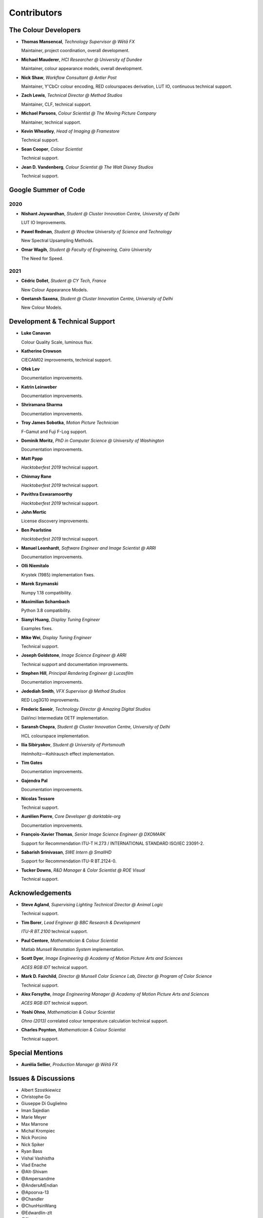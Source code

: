 Contributors
============

The Colour Developers
---------------------

-   **Thomas Mansencal**, *Technology Supervisor @ Wētā FX*

    Maintainer, project coordination, overall development.

-   **Michael Mauderer**, *HCI Researcher @ University of Dundee*

    Maintainer, colour appearance models, overall development.

-   **Nick Shaw**, *Workflow Consultant @ Antler Post*

    Maintainer, Y'CbCr colour encoding, RED colourspaces derivation, LUT IO, continuous technical support.

-   **Zach Lewis**, *Technical Director @ Method Studios*

    Maintainer, CLF, technical support.

-   **Michael Parsons**, *Colour Scientist @ The Moving Picture Company*

    Maintainer, technical support.

-   **Kevin Wheatley**, *Head of Imaging @ Framestore*

    Technical support.

-   **Sean Cooper**, *Colour Scientist*

    Technical support.

-   **Jean D. Vandenberg**, *Colour Scientist @ The Walt Disney Studios*

    Technical support.

Google Summer of Code
---------------------

2020
~~~~

-   **Nishant Joywardhan**, *Student @ Cluster Innovation Centre, University of Delhi*

    LUT IO Improvements.

-   **Pawel Redman**, *Student @ Wrocław University of Science and Technology*

    New Spectral Upsampling Methods.

-   **Omar Wagih**, *Student @ Faculty of Engineering, Cairo University*

    The Need for Speed.

2021
~~~~

-   **Cédric Dollet**, *Student @ CY Tech, France*

    New Colour Appearance Models.

-   **Geetansh Saxena**, *Student @ Cluster Innovation Centre, University of Delhi*

    New Colour Models.

Development & Technical Support
-------------------------------

-   **Luke Canavan**

    Colour Quality Scale, luminous flux.

-   **Katherine Crowson**

    CIECAM02 improvements, technical support.

-   **Ofek Lev**

    Documentation improvements.

-   **Katrin Leinweber**

    Documentation improvements.

-   **Shriramana Sharma**

    Documentation improvements.

-   **Troy James Sobotka**, *Motion Picture Technician*

    F-Gamut and Fuji F-Log support.

-   **Dominik Moritz**, *PhD in Computer Science @ University of Washington*

    Documentation improvements.

-   **Matt Pppp**

    *Hacktoberfest 2019* technical support.

-   **Chinmay Rane**

    *Hacktoberfest 2019* technical support.

-   **Pavithra Eswaramoorthy**

    *Hacktoberfest 2019* technical support.

-   **John Mertic**

    License discovery improvements.

-   **Ben Pearlstine**

    *Hacktoberfest 2019* technical support.

-   **Manuel Leonhardt**, *Software Engineer and Image Scientist @ ARRI*

    Documentation improvements.

-   **Olli Niemitalo**

    Krystek (1985) implementation fixes.

-   **Marek Szymanski**

    Numpy 1.18 compatibility.

-   **Maximilian Schambach**

    Python 3.8 compatibility.

-   **Sianyi Huang**, *Display Tuning Engineer*

    Examples fixes.

-   **Mike Wei**, *Display Tuning Engineer*

    Technical support.

-   **Joseph Goldstone**, *Image Science Engineer @ ARRI*

    Technical support and documentation improvements.

-   **Stephen Hill**, *Principal Rendering Engineer @ Lucasfilm*

    Documentation improvements.

-   **Jedediah Smith**, *VFX Supervisor @ Method Studios*

    RED Log3G10 improvements.

-   **Frederic Savoir**, *Technology Director @ Amazing Digital Studios*

    DaVinci Intermediate OETF implementation.

-   **Saransh Chopra**, *Student @ Cluster Innovation Centre, University of Delhi*

    HCL colourspace implementation.

-   **Ilia Sibiryakov**, *Student @ University of Portsmouth*

    Helmholtz—Kohlrausch effect implementation.

-   **Tim Gates**

    Documentation improvements.

-   **Gajendra Pal**

    Documentation improvements.

-   **Nicolas Tessore**

    Technical support.

-   **Aurélien Pierre**, *Core Developer @ darktable-org*

    Documentation improvements.

-   **François-Xavier Thomas**, *Senior Image Science Engineer @ DXOMARK*

    Support for Recommendation ITU-T H.273 / INTERNATIONAL STANDARD ISO/IEC 23091-2.

-   **Sabarish Srinivasan**, *SWE Intern @ SmallHD*

    Support for Recommendation ITU-R BT.2124-0.

-   **Tucker Downs**, *R&D Manager & Color Scientist @ ROE Visual*

    Technical support.

Acknowledgements
----------------
-   **Steve Agland**, *Supervising Lighting Technical Director @ Animal Logic*

    Technical support.

-   **Tim Borer**, *Lead Engineer @ BBC Research & Development*

    *ITU-R BT.2100* technical support.

-   **Paul Centore**, *Mathematician & Colour Scientist*

    Matlab *Munsell Renotation System* implementation.

-   **Scott Dyer**, *Image Engineering @ Academy of Motion Picture Arts and Sciences*

    *ACES RGB IDT* technical support.

-   **Mark D. Fairchild**, *Director @ Munsell Color Science Lab, Director @ Program of Color Science*

    Technical support.

-   **Alex Forsythe**, *Image Engineering Manager @ Academy of Motion Picture Arts and Sciences*

    *ACES RGB IDT* technical support.

-   **Yoshi Ohno**, *Mathematician & Colour Scientist*

    *Ohno (2013)* correlated colour temperature calculation technical support.

-   **Charles Poynton**, *Mathematician & Colour Scientist*

    Technical support.

Special Mentions
----------------

-   **Aurélia Sellier**, *Production Manager @ Wētā FX*

Issues & Discussions
--------------------

-   Albert Szostkiewicz
-   Christophe Go
-   Giuseppe Di Guglielmo
-   Iman Sajedian
-   Marie Meyer
-   Max Marrone
-   Michal Krompiec
-   Nick Porcino
-   Nick Spiker
-   Ryan Bass
-   Vishal Vashistha
-   Vlad Enache
-   @Alt-Shivam
-   @Ampersandme
-   @AndersAtEndian
-   @Apoorva-13
-   @Chandler
-   @ChunHsinWang
-   @Edwardlin-zlt
-   @Floschoe
-   @JarrettR
-   @JayPalm
-   @Jerry2001
-   @JopdeBoo
-   @JoshuaEbenezer
-   @KOLANICH
-   @KrisKennaway
-   @Kunkka1988
-   @LandonSwartz
-   @LaughingMaann
-   @LeCyberDucky
-   @Legendin
-   @MMehdiMousavi
-   @MarcusCalhoun-Lopez
-   @MrColourBlind
-   @Myndex
-   @Naughty-Monkey
-   @NekoAlosama
-   @NoRoKr
-   @Patil2099
-   @Paul-Sims
-   @Queuecumber
-   @Rob-Welch
-   @Ron024
-   @RutNij
-   @TFiFiE
-   @TomFryers
-   @ValZapod
-   @Wagyx
-   @Wangld5
-   @Willingo
-   @aarondemolder
-   @abnormally-distributed
-   @ademmler
-   @ahemberger
-   @alban-sol
-   @alianoroozi
-   @andurilhuang
-   @anshulxyz
-   @aurelienbl
-   @awehring
-   @baileyji
-   @beckstev
-   @bersbersbers
-   @blue-j
-   @brandondube
-   @briend
-   @bsdis
-   @cclauss
-   @chesschi
-   @codycuellar
-   @cuixiaofei
-   @daviesj
-   @dfoxfranke
-   @digital-prepress
-   @diuming
-   @dtbulmerJRs
-   @ema2159
-   @ems1111
-   @eyeforcolor
-   @fangjy88
-   @foutoucour
-   @fxthomas
-   @goofy2k
-   @gutenzwerg
-   @habemus-papadum
-   @hajimen
-   @hakanai
-   @heinemannj
-   @henczati
-   @hminle
-   @iCagarro
-   @iinnovations
-   @jaguarondi
-   @kaihagseth
-   @kljumat
-   @kunal9922
-   @lavrovd
-   @leklbk
-   @lensz
-   @lishichengyan
-   @luoww1992
-   @matt-roberts
-   @matthiasbirkich
-   @meshing
-   @mforbes
-   @mokincha
-   @monkeywithacupcake
-   @naavis
-   @nadersadoughi
-   @nschloe
-   @parthxtripathi
-   @peteroupc
-   @pfk-beta
-   @pjaesung2
-   @priikone
-   @qiuboujun
-   @ramparvathaneni
-   @richardstardust
-   @robbuckley
-   @romanovar
-   @rsnitsch
-   @sdbbs
-   @senyai
-   @shanest
-   @sherlockedlee
-   @shirubana
-   @shpurdikhub
-   @sliedes
-   @soldivelot
-   @spicymatt
-   @ssh4net
-   @stakemura
-   @starkcolour
-   @starkfan007
-   @stereomatchingkiss
-   @tashdor
-   @thunders82
-   @tingeman
-   @tospe
-   @totyped
-   @ujjayants
-   @vidakDK
-   @volkerjaenisch
-   @vvclin-git
-   @whornsby
-   @willSmallHD
-   @wuuawu
-   @xeggbee
-   @xjossy
-   @yuhao
-   @yulincoder

About
-----

| **Colour** by Colour Developers
| Copyright 2013 Colour Developers – `colour-developers@colour-science.org <colour-developers@colour-science.org>`__
| This software is released under terms of BSD-3-Clause: https://opensource.org/licenses/BSD-3-Clause
| `https://github.com/colour-science/colour <https://github.com/colour-science/colour>`__
